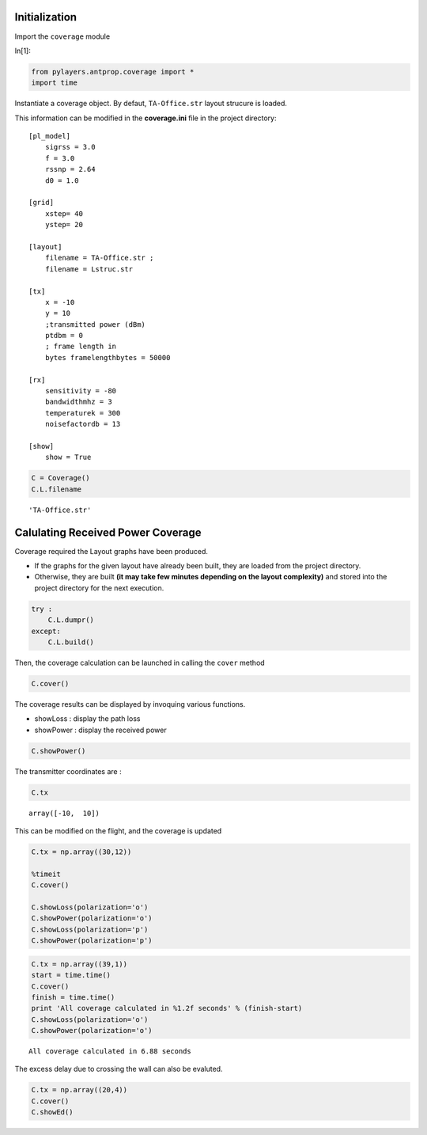 Initialization
==============


Import the ``coverage`` module

In[1]:

.. code:: python

    from pylayers.antprop.coverage import *
    import time

Instantiate a coverage object. By defaut, ``TA-Office.str`` layout
strucure is loaded.

This information can be modified in the **coverage.ini** file in the
project directory::

    [pl_model]
        sigrss = 3.0 
        f = 3.0 
        rssnp = 2.64 
        d0 = 1.0

    [grid] 
        xstep= 40 
        ystep= 20

    [layout] 
        filename = TA-Office.str ;
        filename = Lstruc.str

    [tx] 
        x = -10 
        y = 10 
        ;transmitted power (dBm) 
        ptdbm = 0
        ; frame length in
        bytes framelengthbytes = 50000

    [rx] 
        sensitivity = -80 
        bandwidthmhz = 3 
        temperaturek = 300 
        noisefactordb = 13

    [show]
        show = True


.. code:: python

    C = Coverage()
    C.L.filename


.. parsed-literal::

    'TA-Office.str'

Calulating Received Power Coverage
==================================


Coverage required the Layout graphs have been produced.

-  If the graphs for the given layout have already been built, they are
   loaded from the project directory.
-  Otherwise, they are built **(it may take few minutes depending on the
   layout complexity)** and stored into the project directory for the
   next execution.



.. code:: python

    try :
        C.L.dumpr()
    except:
        C.L.build()

Then, the coverage calculation can be launched in calling the ``cover``
method


.. code:: python

    C.cover()

The coverage results can be displayed by invoquing various functions.

-  showLoss : display the path loss
-  showPower : display the received power


.. code:: python

    C.showPower()

.. image:: Coverage_files/Coverage_fig_00.png

The transmitter coordinates are :

.. code:: python

    C.tx

.. parsed-literal::

    array([-10,  10])

This can be modified on the flight, and the coverage is updated

.. code:: python

    C.tx = np.array((30,12))
    
    %timeit
    C.cover()
    
    C.showLoss(polarization='o')
    C.showPower(polarization='o')
    C.showLoss(polarization='p')
    C.showPower(polarization='p')

.. image:: Coverage_files/Coverage_fig_01.png

.. image:: Coverage_files/Coverage_fig_02.png

.. image:: Coverage_files/Coverage_fig_03.png

.. image:: Coverage_files/Coverage_fig_04.png

.. code:: python

    C.tx = np.array((39,1))
    start = time.time()
    C.cover()
    finish = time.time()
    print 'All coverage calculated in %1.2f seconds' % (finish-start)
    C.showLoss(polarization='o')
    C.showPower(polarization='o')


.. parsed-literal::

    All coverage calculated in 6.88 seconds


.. image:: Coverage_files/Coverage_fig_05.png

.. image:: Coverage_files/Coverage_fig_06.png

The excess delay due to crossing the wall can also be evaluted.

.. code:: python

    C.tx = np.array((20,4))
    C.cover()
    C.showEd()

.. image:: Coverage_files/Coverage_fig_07.png
